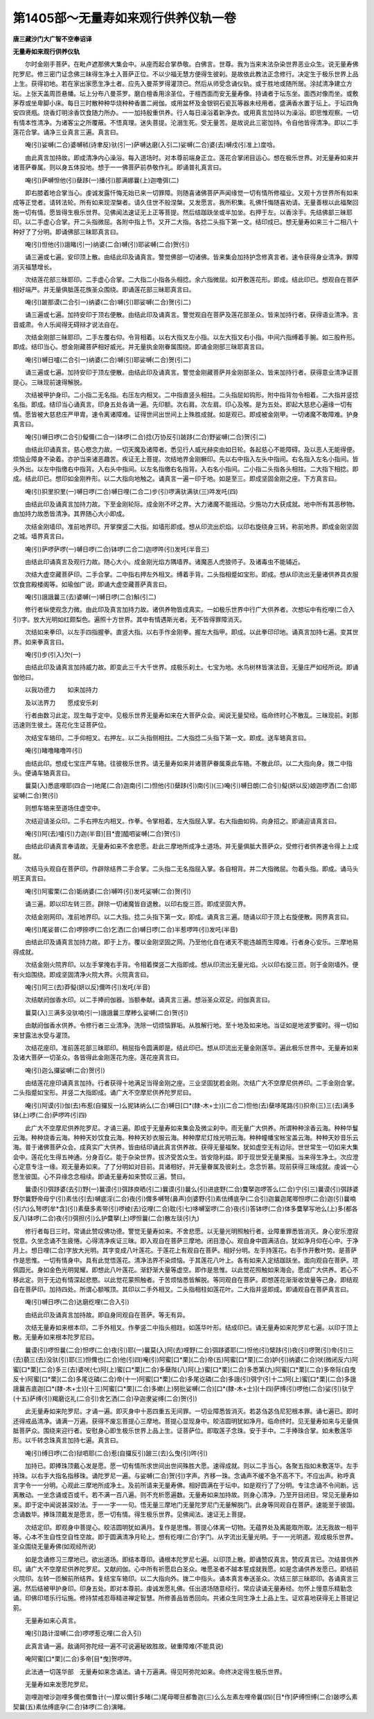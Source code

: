 第1405部～无量寿如来观行供养仪轨一卷
========================================

**唐三藏沙门大广智不空奉诏译**

**无量寿如来观行供养仪轨**


　　尔时金刚手菩萨。在毗卢遮那佛大集会中。从座而起合掌恭敬。白佛言。世尊。我为当来末法杂染世界恶业众生。说无量寿佛陀罗尼。修三密门证念佛三昧得生净土入菩萨正位。不以少福无慧方便得生彼刹。是故依此教法正念修行。决定生于极乐世界上品上生。获得初地。若在家出家愿生净土者。应先入曼茶罗得灌顶已。然后从师受念诵仪轨。或于胜地或随所居。涂拭清净建立方坛。上张天盖周匝悬幡。坛上分布八曼茶罗。磨白檀香用涂圣位。于檀西面而安无量寿像。持诵者于坛东坐。面西对像而坐。或敷茅荐或坐卑脚小床。每日三时散种种华烧种种香置二阙伽。或用盆杯及金银铜石瓷瓦等器未经用者。盛满香水置于坛上。于坛四角安四贤瓶。烧香灯明涂香饮食随力所办。一一加持殷重供养。行人每日澡浴着新净衣。或用真言加持以为澡浴。即思惟观察。一切有情本性清净。为诸客尘之所覆蔽。不悟真理。迷失菩提。沦溺生死。受无量苦。是故说此三密加持。令自他皆得清净。即以二手莲花合掌。诵净三业真言三遍。真言曰。

　　唵(引)娑嚩(二合)婆嚩秫(诗聿反)驮(引一)萨嚩达磨(入引二)娑嚩(二合)婆(去)嚩戍(引准上)度唅。

　　由此真言加持故。即成清净内心澡浴。每入道场时。对本尊前端身正立。莲花合掌闭目运心。想在极乐世界。对无量寿如来并诸菩萨眷属。则以身五体投地。想于一一佛菩萨前恭敬作礼。即诵普礼真言曰。

　　唵(引)萨嚩怛他(引)蘖跢(一)播(引)那满娜曩(上)迦噜弭(二)

　　即右膝着地合掌当心。虔诚发露忏悔无始已来一切罪障。则随喜诸佛菩萨声闻缘觉一切有情所修福业。又观十方世界所有如来成等正觉者。请转法轮。所有如来现涅槃者。请久住世不般涅槃。又发愿言。我所积集。礼佛忏悔随喜劝请。无量善根以此福聚回施一切有情。愿皆得生极乐世界。见佛闻法速证无上正等菩提。然后结跏趺坐或半加坐。右押于左。以香涂手。先结佛部三昧耶印。以二手虚心合掌。开二头指微屈。各附中指上节。又开二大指。各捻二头指下第一文。结印成已。想无量寿如来三十二相八十种好了了分明。即诵佛部三昧耶真言曰。

　　唵(引)怛他(引)誐睹(引一)纳婆(二合)嚩(引)耶裟嚩(二合)贺(引)

　　诵三遍或七遍。安印顶上散。由结此印及诵真言。警觉佛部一切诸佛。皆来集会加持护念修真言者。速令获得身业清净。罪障消灭福慧增长。

　　次结莲花部三昧耶印。二手虚心合掌。二大指二小指各头相捻。余六指微屈。如开敷莲花形。即成。结此印已。想观自在菩萨相好端严。并无量俱胝莲花族圣众围绕。即诵莲花部三昧耶真言曰。

　　唵(引)跛那谟(二合引一)纳婆(二合)嚩(引)耶娑嚩(二合)贺(引二)

　　诵三遍或七遍。加持安印于顶右便散。由结此印及诵真言。警觉观自在菩萨及莲花部圣众。皆来加持行者。获得语业清净。言音威肃。令人乐闻得无碍辩才说法自在。

　　次结金刚部三昧耶印。二手左覆右仰。令背相着。以右大指叉左小指。以左大指叉右小指。中间六指缚着手腕。如三股杵形。即成。结印当心。想金刚藏菩萨相好威光。并无量执金刚眷属围绕。即诵金刚部三昧耶真言曰。

　　唵(引)嚩日嚧(二合引一)纳婆(二合)嚩(引)耶娑嚩(二合)贺(引二)

　　诵三遍或七遍。加持安印于顶左便散。由结此印及诵真言。警觉金刚藏菩萨并金刚部圣众。皆来加持行者。获得意业清净证菩提心。三昧现前速得解脱。

　　次结被甲护身印。二小指二无名指。右压左内相叉。二中指直竖头相拄。二头指屈如钩形。附中指背勿令相着。二大指并竖捻名指。即成。结印当心诵真言。印身五处各诵一遍。先印额。次右肩。次左肩。印心及喉。是为五处。即起大慈悲心遍缘一切有情。愿皆被大慈悲庄严甲胄。速令离诸障难。证得世间出世间上上殊胜成就。如是观已。即成被金刚甲。一切诸魔不敢障难。护身真言曰。

　　唵(引)嚩日啰(二合引)儗儞(二合一)钵啰(二合)捻(万协反引)跛跢(二合)野娑嚩(二合)贺(引二)

　　由结此印诵真言。慈心愍念力故。一切天魔及诸障者。悉见行人威光赫奕由如日轮。各起慈心不能障碍。及以恶人无能得便。烦恼业障身不染着。亦护当来诸恶趣苦。疾证无上菩提。次结地界金刚橛印。先以右中指入左头中指间。右名指入左名小指间。皆头外出。以左中指缴右中指背。入右头中指间。以左名指缴右名指背。入右名小指间。二小指二头指各头相拄。二大指下相捻。即成。结此印已。想印如金刚杵形。以二大指向地触之。诵真言一遍一印于地。如是至三。即成坚固金刚之座。下方真言曰。

　　唵(引)抧里抧里(一)嚩日啰(二合)嚩日哩(二合二)步(引)啰满驮满驮(三)吽发吒(四)

　　由结此印及诵真言加持力故。下至金刚轮际。成金刚不坏之界。大力诸魔不能摇动。少施功力大获成就。地中所有其恶秽物。由加持力故悉皆清净。其界随心大小即成。

　　次结金刚墙印。准前地界印。开掌搩竖二大指。如墙形即成。想从印流出炽焰。以印右旋绕身三转。称前地界。即成金刚坚固之城。墙界真言曰。

　　唵(引)萨啰萨啰(一)嚩日啰(二合)钵啰(二合二)迦啰吽(引)发吒(半音三)

　　由结此印诵真言及观行力故。随心大小。成金刚光焰方隅墙界。诸魔恶人虎狼师子。及诸毒虫不能辅近。

　　次结大虚空藏菩萨印。二手合掌。二中指右押左外相叉。缚着手背。二头指相蹙如宝形。即成。想从印流出无量诸供养具衣服饮食宫殿楼阁等。如瑜伽广说。即诵大虚空藏菩萨真言曰。

　　唵(引)誐誐曩三(去)婆嚩(一)嚩日啰(二合)斛(引二)

　　修行者纵使观念力微。由此印及真言加持力故。诸供养物皆成真实。一如极乐世界中行广大供养者。次想坛中有纥哩(二合入引)字。放大光明如红颇梨色。遍照十方世界。其中有情遇斯光者。无不皆得罪障消灭。

　　次结如来拳印。以左手四指握拳。直竖大指。以右手作金刚拳。握左大指甲。即成。以此拳印印地。诵真言加持七遍。变其世界。如来拳真言曰。

　　唵(引)步(引入)欠(一)

　　由结此印及诵真言加持威力故。即变此三千大千世界。成极乐刹土。七宝为地。水鸟树林皆演法音。无量庄严如经所说。即诵伽他曰。

　　以我功德力　　如来加持力

　　及以法界力　　愿成安乐刹

　　行者由数习此定。现生每于定中。见极乐世界无量寿如来在大菩萨众会。闻说无量契经。临命终时心不散乱。三昧现前。刹那迅速则生彼土。莲花化生证菩萨位。

　　次结宝车辂印。二手仰相叉。右押左。以二头指侧相拄。二大指捻二头指下第一文。即成。送车辂真言曰。

　　唵(引)睹噜睹噜吽(引)

　　由结此印。想成七宝庄严车辂。往彼极乐世界。请无量寿如来并诸菩萨眷属乘此车辂。不散此印。以二大指向身。拨二中指头。便诵车辂真言曰。

　　曩莫(入)悉底哩耶(四合一)地尾(二合)迦南(引二)怛他(引)蘖跢(引)南(引)(三)唵(引)嚩日朗(二合引)儗(妍以反)娘迦啰洒(二合)耶娑嚩(二合)贺(引)

　　则想车辂来至道场住虚空中。

　　次结迎请圣众印。二手右押左内相叉。作拳。令掌相着。左大指屈入掌。右大指曲如钩。向身招之。即诵迎请真言曰。

　　唵(引)阿(去)嚧(引)力迦(半音)[目*壹]醯呬娑嚩(二合)贺(引)

　　由结此印诵真言奉请故。无量寿如来不舍悲愿。赴此三摩地所成净土道场。并无量俱胝大菩萨众。受修行者供养速令得上上成就。

　　次结马头观自在菩萨印。作辟除结界二手合掌。二头指二无名指屈入掌。各自相背。并二大指微屈。勿着头指。即成。诵马头明王真言曰。

　　唵(引)阿蜜栗(二合)姤纳婆(二合)嚩吽(引)发吒娑嚩(二合)贺(引)

　　诵三遍。即以印左转三匝。辟除一切诸魔皆自退散。以印右旋三匝。即成坚固大界。

　　次结金刚网印。准前地界印。以二大指。捻二头指下第一文。即成。诵真言三遍。随诵以印于顶上右旋便散。网界真言曰。

　　唵(引)尾娑普(二合)啰捺啰(二合)乞洒(二合)嚩日啰(二合)半惹啰吽(引)发吒(半音)

　　由结此印及诵真言加持力故。即于上方。覆以金刚坚固之网。乃至他化自在诸天不能违越而生障难。行者身心安乐。三摩地易得成就。

　　次结金刚火院界印。以左手掌掩右手背。令相着搩竖二大指即成。想从印流出无量光焰。火以印右旋三匝。则于金刚墙外。便有火焰围绕。即成坚固清净火院大界。火院真言曰。

　　唵(引)阿三(去)莽儗(妍以反)儞吽(引)发吒(半音)

　　次结献阏伽香水印。以二手捧阏伽器。当额奉献。诵真言三遍。想浴圣众双足。阏伽真言曰。

　　曩莫(入)三满多没驮喃(引一)誐誐曩三摩糁么娑嚩(二合)贺(引)

　　由献阏伽香水供养。令修行者三业清净。洗除一切烦恼罪垢。从胜解行地。至十地及如来地。当证如是地波罗蜜时。得一切如来甘露法水受与灌顶。

　　次结花座印。准前莲花部三昧耶印。稍屈指令圆满即是。结此印已。想从印流出无量金刚莲华。遍此极乐世界中。无量寿如来及诸大菩萨一切圣众。各皆得此金刚莲花为座。莲花座真言曰。

　　唵(引)迦么攞娑嚩(二合)贺(引)

　　由结莲花座印诵真言加持。行者获得十地满足当得金刚之座。三业坚固犹若金刚。次结广大不空摩尼供养印。二手金刚合掌。二头指蹙如宝形。并竖二大指即成。诵广大不空摩尼供养陀罗尼曰。

　　唵(引)阿谟(引)伽(去)布惹(自攞反一)么抳钵纳么(二合)嚩日[口*(隸-木+士)](二合二)怛他(去)蘖哆尾路(引)抧帝(三)三(去)满多钵(上)啰(二合)萨啰吽(引四)

　　此广大不空摩尼供养陀罗尼。才诵三遍。即成于无量寿如来集会及微尘刹中。雨无量广大供养。所谓种种涂香云海。种种华鬘云海。种种烧香云海。种种天妙饮食云海。种种天妙衣服云海。种种摩尼灯烛光明云海。种种幢幡宝帐宝盖云海。种种天妙音乐云海。普于诸佛菩萨众会。成真实广大供养。皆由结印诵此真言供养故。获得无量福聚。犹如虚空无有边际。世世常生一切如来大集会中。莲花化生得五神通。分身百亿。能于杂染世界。拔济受苦众生。皆安隐利益。即于现世受无量果报。当来得生净土。次应澄心定意专注一缘。观无量寿如来。了了分明如对目前。具诸相好。并无量眷属及彼刹土。念念忻慕。现前获得三昧成就。虔诚一心愿生彼国。心不异缘念念相续。即诵无量寿如来赞叹三遍。赞曰。

　　曩谟(引)弭跢婆(去引)野(一)曩谟(引)弭跢庾晒(引二)曩谟(引)曩么(引)进底野(二合)麌拏迦啰答么(二合)宁(引三)曩谟(引)弭跢婆野尔曩野帝母宁(引)素佉(引去)嚩底淫(二合)夜(引)儞多嚩弩(鼻声)剑婆野(引)素佉缚底孕(二合引)迦曩迦尾唧怛啰(二合)迦(引)曩喃(引六)么弩啰[牟*含](引)素蘖多素带(引)啰棱(去)讫哩(二合)耽(引七)哆嚩室啰(二合)夜(引)答钵啰(二合)体多麌拏写地么(上)多(都各反八)钵啰(二合)夜(引)弭担(引)么护麌拏(上)啰怛曩(二合)散左琰(引九)

　　修行者每日三时。常诵此赞叹佛功德。警觉无量寿如来。不舍悲愿。以无量光明照触行者。业障重罪悉皆消灭。身心安乐澄寂悦意。久坐念诵不生疲惓。心得清净疾证三昧。即入观自在菩萨三摩地。闭目澄心。观自身中圆满洁白。犹如净月仰在心中。于净月上。想日哩(二合)字放大光明。其字变成八叶莲花。于莲花上有观自在菩萨。相好分明。左手持莲花。右手作开敷叶势。是菩萨作是思惟。一切有情身中。具有此觉悟莲花。清净法界不染烦恼。于其莲花八叶上。各有如来入定结跏趺坐。面向观自在菩萨。项佩圆光。身如金色光明晃耀。即想此八叶莲花。渐舒渐大量等虚空。即作是思惟。以此觉花照触如来海会。愿成广大供养。若心不移此定。则于无边有情深起悲愍。以此觉花蒙照触者。于苦烦恼悉皆解脱。等同观自在菩萨。即想莲花渐渐收敛量等己身。即结观自在菩萨印。加持四处。所谓心额喉顶。其印以二手外相叉。二头指相柱如莲花叶。二大指并竖即成。即诵观自在菩萨真言曰。

　　唵(引)嚩日啰(二合)达磨纥哩(二合入引)

　　由结此印及诵真言加持故。即自身同观自在菩萨。等无有异。

　　次结无量寿如来根本印。二手外相叉。作拳竖二中指头相跓。如莲华叶形。结成印已。诵无量寿如来陀罗尼七遍。以印于顶上散。无量寿如来根本陀罗尼曰。

　　曩谟(引)啰怛曩(二合)怛啰(二合)夜(引)耶(一)曩莫(入)阿(去)哩野(二合)弭跢婆耶(二)怛他(引)檗跢(引)夜(引)啰贺(引)帝(引)三(去)藐三(去)没驮(引)耶(三)怛儞也(二合)他(引四)唵(引)阿蜜[口*栗](二合)帝(五)阿蜜[口*栗](二合)妒(引)纳婆(二合)吠(微闭反六)阿蜜[口*栗](二合)多三(去)婆吠(七)阿(上)蜜[口*栗](二合)多蘖陛(八)阿(上)蜜[口*栗](二合)多悉第(九)阿蜜[口*栗](二合)多帝际(自曳反十)阿蜜[口*栗](二合)多尾讫磷(二合)帝(十一)阿蜜[口*栗](二合)多尾讫磷(二合)多誐(引)弭宁(引十二)阿(上)蜜[口*栗](二合)多誐誐曩吉底迦[口*(隸-木+士)](十三)阿蜜[口*栗](二合)多嫰(上)努批娑嚩(二合)[口*(隸-木+士)](十四)萨缚(引)啰他(二合)娑(引)驮宁(十五)萨缚(引)羯磨讫礼(二合引)舍乞洒(二合)孕迦隶娑缚(二合)贺(引)

　　此无量寿如来陀罗尼。才诵一遍。即灭身中十恶四重五无间罪。一切业障悉皆消灭。若苾刍苾刍尼犯根本罪。诵七遍已。即时还得戒品清净。诵满一万遍。获得不废忘菩提心三摩地。菩提心显现身中。皎洁圆明犹如净月。临命终时。见无量寿如来与无量俱胝菩萨众。围绕来迎行者。安慰身心即生极乐世界上品上生。证菩萨位。即取莲子念珠。安于手中。二手捧珠合掌。如未敷莲华形。以千转念珠真言加持七遍。真言曰。

　　唵(引)缚日啰(二合)狱呬耶(二合)惹(自攞反引)跛三(去)么曳(引)吽(引)

　　加持已。即捧珠顶戴心发是愿。愿一切有情所求世间出世间殊胜大愿。速得成就。则以二手当心。各聚五指如未敷莲华。左手持珠。以右手大指名指移珠。诵陀罗尼一遍。与娑嚩(二合)贺(引)字声。齐移一珠。念诵声不缓不急不高不下。不应出声。称呼真言字令一一分明。心观此三摩地所成净土。及前所请来无量寿佛。相好圆满在于坛中。如是观行了了分明。专注念诵不令间断。远离散动。一坐念诵或百或千。若不满一百八遍。则不充析愿遍数。无量寿如来加持故。则身心清净。乃至开目闭目。常见无量寿如来。即于定中闻说甚深妙法。于一一字一一句。悟无量三摩地门无量陀罗尼门无量解脱门。此身等同观自在菩萨。速能至于彼国。念诵数毕。捧珠顶戴发是愿言。愿一切有情。得生极乐世界。见佛闻法。速证无上菩提。

　　次结定印。即观身中菩提心。皎洁圆明犹如满月。复作是思惟。菩提心体离一切物。无蕴界处及离能取所取。法无我故一相平等。心本不生自性空自性空故。即于圆满清净月轮上。想有纥哩(二合)字门。从字流出无量光明。于一一光明道。观成极乐世界。圣众围绕无量寿佛(如观经所说)

　　如是念诵修习三摩地已。欲出道场。即结本尊印。诵根本陀罗尼七遍。以印顶上散。即诵赞叹真言。赞叹真言已。次结普供养印。诵广大不空摩尼供养陀罗尼。又献阏伽。心中所有祈愿启白圣众。唯愿圣者不越本誓成就我愿。如是念诵供养发愿已。即结前火院印。左转一匝解前所结界。复结宝车辂印。以二大指向外。拨二中指头。诵本真言奉送圣众。次结三部三昧耶印。各诵真言三遍。然后结被甲护身印。印身五处。即对本尊前。虔诚发愿礼佛。任出道场随意经行。常应读诵无量寿经。勿怀上慢意乐精勤念诵。印佛印塔乐行坛施。修持禁戒忍辱精进禅定智慧。所修善品皆悉回向。共诸众生同生净土上品上生。证欢喜地获得无上菩提记莂。

　　无量寿如来心真言。

　　唵(引)路计湿嚩(二合)啰啰惹讫哩(二合入引)

　　此真言诵一遍。敌诵阿弥陀经一遍不可说遍秘故胜故。破重障难(不能具说)

　　唵阿蜜[口*栗](二合)多帝[目*曳]贺啰吽。

　　此法通一切莲华部　无量寿如来念诵法。诵十万遍满。得见阿弥陀如来。命终决定得生极乐世界。

　　无量寿如来发愿陀罗尼。

　　迦哩迦噌沙迦哩多儞也儞鲁计(一)摩以儞针多睹(二)尾母唧旦都鲁迦(三)么么左素左哩帝曩(四)[日*作]萨缚怛缚(二合)跛啰么素契曩(五)素佉缚底孕(二合)钵啰(二合)演睹。
